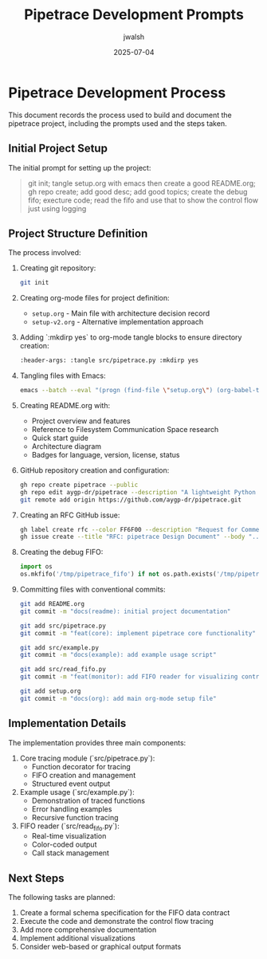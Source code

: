 #+TITLE: Pipetrace Development Prompts
#+AUTHOR: jwalsh
#+DATE: 2025-07-04

* Pipetrace Development Process

This document records the process used to build and document the pipetrace project, including the prompts used and the steps taken.

** Initial Project Setup

The initial prompt for setting up the project:

#+begin_quote
git init; tangle setup.org with emacs then create a good README.org; gh repo create; add good desc; add good topics; create the debug fifo; execture code; read the fifo and use that to show the control flow just using logging
#+end_quote

** Project Structure Definition

The process involved:

1. Creating git repository:
   #+begin_src bash
   git init
   #+end_src

2. Creating org-mode files for project definition:
   - ~setup.org~ - Main file with architecture decision record
   - ~setup-v2.org~ - Alternative implementation approach

3. Adding `:mkdirp yes` to org-mode tangle blocks to ensure directory creation:
   #+begin_src emacs-lisp
   :header-args: :tangle src/pipetrace.py :mkdirp yes
   #+end_src

4. Tangling files with Emacs:
   #+begin_src bash
   emacs --batch --eval "(progn (find-file \"setup.org\") (org-babel-tangle) (find-file \"setup-v2.org\") (org-babel-tangle))"
   #+end_src

5. Creating README.org with:
   - Project overview and features
   - Reference to Filesystem Communication Space research
   - Quick start guide
   - Architecture diagram
   - Badges for language, version, license, status

6. GitHub repository creation and configuration:
   #+begin_src bash
   gh repo create pipetrace --public
   gh repo edit aygp-dr/pipetrace --description "A lightweight Python tool for tracing program control flow using named pipes (FIFOs)" --add-topic python,debugging,tracing,control-flow,fifo,named-pipes,monitoring
   git remote add origin https://github.com/aygp-dr/pipetrace.git
   #+end_src

7. Creating an RFC GitHub issue:
   #+begin_src bash
   gh label create rfc --color FF6F00 --description "Request for Comments"
   gh issue create --title "RFC: pipetrace Design Document" --body "..." --label rfc
   #+end_src

8. Creating the debug FIFO:
   #+begin_src python
   import os
   os.mkfifo('/tmp/pipetrace_fifo') if not os.path.exists('/tmp/pipetrace_fifo') else print('FIFO already exists')
   #+end_src

9. Committing files with conventional commits:
   #+begin_src bash
   git add README.org
   git commit -m "docs(readme): initial project documentation"
   
   git add src/pipetrace.py
   git commit -m "feat(core): implement pipetrace core functionality"
   
   git add src/example.py
   git commit -m "docs(example): add example usage script"
   
   git add src/read_fifo.py
   git commit -m "feat(monitor): add FIFO reader for visualizing control flow"
   
   git add setup.org
   git commit -m "docs(org): add main org-mode setup file"
   #+end_src

** Implementation Details

The implementation provides three main components:

1. Core tracing module (`src/pipetrace.py`):
   - Function decorator for tracing
   - FIFO creation and management
   - Structured event output

2. Example usage (`src/example.py`):
   - Demonstration of traced functions
   - Error handling examples
   - Recursive function tracing

3. FIFO reader (`src/read_fifo.py`):
   - Real-time visualization
   - Color-coded output
   - Call stack management

** Next Steps

The following tasks are planned:

1. Create a formal schema specification for the FIFO data contract
2. Execute the code and demonstrate the control flow tracing
3. Add more comprehensive documentation
4. Implement additional visualizations
5. Consider web-based or graphical output formats